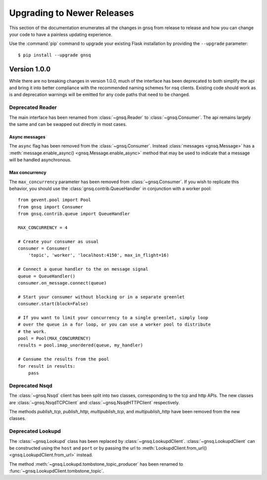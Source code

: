 Upgrading to Newer Releases
===========================

This section of the documentation enumerates all the changes in gnsq from
release to release and how you can change your code to have a painless
updating experience.

Use the :command:`pip` command to upgrade your existing Flask installation by
providing the ``--upgrade`` parameter::

    $ pip install --upgrade gnsq


.. _upgrading-to-100:

Version 1.0.0
-------------

While there are no breaking changes in version 1.0.0, much of the interface has
been deprecated to both simplify the api and bring it into better compliance
with the recommended naming schemes for nsq clients. Existing code should work
as is and deprecation warnings will be emitted for any code paths that need to
be changed.

Deprecated Reader
~~~~~~~~~~~~~~~~~

The main interface has been renamed from :class:`~gnsq.Reader` to
:class:`~gnsq.Consumer`. The api remains largely the same and can be swapped out
directly in most cases.

Async messages
``````````````

The ``async`` flag has been removed from the :class:`~gnsq.Consumer`. Instead
:class:`messages <gnsq.Message>` has a
:meth:`message.enable_async() <gnsq.Message.enable_async>`
method that may be used to indicate that a message will be handled
asynchronous.

Max concurrency
```````````````

The ``max_concurrency`` parameter has been removed from
:class:`~gnsq.Consumer`. If you wish to replicate this behavior, you should use
the :class:`gnsq.contrib.QueueHandler` in conjunction with a worker pool::

    from gevent.pool import Pool
    from gnsq import Consumer
    from gnsq.contrib.queue import QueueHandler

    MAX_CONCURRENCY = 4

    # Create your consumer as usual
    consumer = Consumer(
        'topic', 'worker', 'localhost:4150', max_in_flight=16)

    # Connect a queue handler to the on message signal
    queue = QueueHandler()
    consumer.on_message.connect(queue)

    # Start your consumer without blocking or in a separate greenlet
    consumer.start(block=False)

    # If you want to limit your concurrency to a single greenlet, simply loop
    # over the queue in a for loop, or you can use a worker pool to distribute
    # the work.
    pool = Pool(MAX_CONCURRENCY)
    results = pool.imap_unordered(queue, my_handler)

    # Consume the results from the pool
    for result in results:
        pass

Deprecated Nsqd
~~~~~~~~~~~~~~~

The :class:`~gnsq.Nsqd` client has been split into two classes, corresponding
to the tcp and http APIs. The new classes are :class:`~gnsq.NsqdTCPClient` and
:class:`~gnsq.NsqdHTTPClient` respectively.

The methods `publish_tcp`, `publish_http`, `multipublish_tcp`, and
`multipublish_http` have been removed from the new classes.

Deprecated Lookupd
~~~~~~~~~~~~~~~~~~

The :class:`~gnsq.Lookupd` class has been replaced by
:class:`~gnsq.LookupdClient`. :class:`~gnsq.LookupdClient` can be constructed
using the ``host`` and ``port`` or by passing the url to
:meth:`LookupdClient.from_url() <gnsq.LookupdClient.from_url>` instead.

The method :meth:`~gnsq.Lookupd.tombstone_topic_producer`
has been renamed to :func:`~gnsq.LookupdClient.tombstone_topic`.
